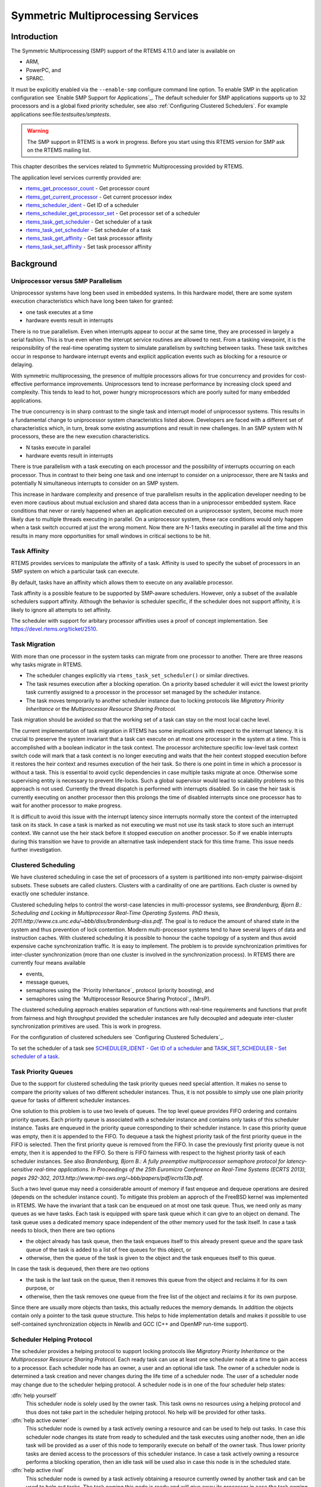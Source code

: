 .. comment SPDX-License-Identifier: CC-BY-SA-4.0

.. COMMENT: COPYRIGHT (c) 2011,2015
.. COMMENT: Aeroflex Gaisler AB
.. COMMENT: All rights reserved.

Symmetric Multiprocessing Services
##################################

Introduction
============

The Symmetric Multiprocessing (SMP) support of the RTEMS 4.11.0 and later is available
on

- ARM,

- PowerPC, and

- SPARC.

It must be explicitly enabled via the ``--enable-smp`` configure command line
option.  To enable SMP in the application configuration see `Enable SMP Support
for Applications`_.  The default scheduler for SMP applications supports up to
32 processors and is a global fixed priority scheduler, see also
:ref:`Configuring Clustered Schedulers`.  For example applications
see:file:`testsuites/smptests`.

.. warning::

   The SMP support in RTEMS is a work in progress. Before you start using this
   RTEMS version for SMP ask on the RTEMS mailing list.

This chapter describes the services related to Symmetric Multiprocessing
provided by RTEMS.

The application level services currently provided are:

- rtems_get_processor_count_ - Get processor count

- rtems_get_current_processor_ - Get current processor index

- rtems_scheduler_ident_ - Get ID of a scheduler

- rtems_scheduler_get_processor_set_ - Get processor set of a scheduler

- rtems_task_get_scheduler_ - Get scheduler of a task

- rtems_task_set_scheduler_ - Set scheduler of a task

- rtems_task_get_affinity_ - Get task processor affinity

- rtems_task_set_affinity_ - Set task processor affinity

Background
==========

Uniprocessor versus SMP Parallelism
-----------------------------------

Uniprocessor systems have long been used in embedded systems. In this hardware
model, there are some system execution characteristics which have long been
taken for granted:

- one task executes at a time

- hardware events result in interrupts

There is no true parallelism. Even when interrupts appear to occur at the same
time, they are processed in largely a serial fashion.  This is true even when
the interupt service routines are allowed to nest.  From a tasking viewpoint,
it is the responsibility of the real-time operatimg system to simulate
parallelism by switching between tasks.  These task switches occur in response
to hardware interrupt events and explicit application events such as blocking
for a resource or delaying.

With symmetric multiprocessing, the presence of multiple processors allows for
true concurrency and provides for cost-effective performance
improvements. Uniprocessors tend to increase performance by increasing clock
speed and complexity. This tends to lead to hot, power hungry microprocessors
which are poorly suited for many embedded applications.

The true concurrency is in sharp contrast to the single task and interrupt
model of uniprocessor systems. This results in a fundamental change to
uniprocessor system characteristics listed above. Developers are faced with a
different set of characteristics which, in turn, break some existing
assumptions and result in new challenges. In an SMP system with N processors,
these are the new execution characteristics.

- N tasks execute in parallel

- hardware events result in interrupts

There is true parallelism with a task executing on each processor and the
possibility of interrupts occurring on each processor. Thus in contrast to
their being one task and one interrupt to consider on a uniprocessor, there are
N tasks and potentially N simultaneous interrupts to consider on an SMP system.

This increase in hardware complexity and presence of true parallelism results
in the application developer needing to be even more cautious about mutual
exclusion and shared data access than in a uniprocessor embedded system. Race
conditions that never or rarely happened when an application executed on a
uniprocessor system, become much more likely due to multiple threads executing
in parallel. On a uniprocessor system, these race conditions would only happen
when a task switch occurred at just the wrong moment. Now there are N-1 tasks
executing in parallel all the time and this results in many more opportunities
for small windows in critical sections to be hit.

Task Affinity
-------------
.. index:: task affinity
.. index:: thread affinity

RTEMS provides services to manipulate the affinity of a task. Affinity is used
to specify the subset of processors in an SMP system on which a particular task
can execute.

By default, tasks have an affinity which allows them to execute on any
available processor.

Task affinity is a possible feature to be supported by SMP-aware
schedulers. However, only a subset of the available schedulers support
affinity. Although the behavior is scheduler specific, if the scheduler does
not support affinity, it is likely to ignore all attempts to set affinity.

The scheduler with support for arbitary processor affinities uses a proof of
concept implementation.  See https://devel.rtems.org/ticket/2510.

Task Migration
--------------
.. index:: task migration
.. index:: thread migration

With more than one processor in the system tasks can migrate from one processor
to another.  There are three reasons why tasks migrate in RTEMS.

- The scheduler changes explicitly via ``rtems_task_set_scheduler()`` or
  similar directives.

- The task resumes execution after a blocking operation.  On a priority based
  scheduler it will evict the lowest priority task currently assigned to a
  processor in the processor set managed by the scheduler instance.

- The task moves temporarily to another scheduler instance due to locking
  protocols like *Migratory Priority Inheritance* or the *Multiprocessor
  Resource Sharing Protocol*.

Task migration should be avoided so that the working set of a task can stay on
the most local cache level.

The current implementation of task migration in RTEMS has some implications
with respect to the interrupt latency.  It is crucial to preserve the system
invariant that a task can execute on at most one processor in the system at a
time.  This is accomplished with a boolean indicator in the task context.  The
processor architecture specific low-level task context switch code will mark
that a task context is no longer executing and waits that the heir context
stopped execution before it restores the heir context and resumes execution of
the heir task.  So there is one point in time in which a processor is without a
task.  This is essential to avoid cyclic dependencies in case multiple tasks
migrate at once.  Otherwise some supervising entity is necessary to prevent
life-locks.  Such a global supervisor would lead to scalability problems so
this approach is not used.  Currently the thread dispatch is performed with
interrupts disabled.  So in case the heir task is currently executing on
another processor then this prolongs the time of disabled interrupts since one
processor has to wait for another processor to make progress.

It is difficult to avoid this issue with the interrupt latency since interrupts
normally store the context of the interrupted task on its stack.  In case a
task is marked as not executing we must not use its task stack to store such an
interrupt context.  We cannot use the heir stack before it stopped execution on
another processor.  So if we enable interrupts during this transition we have
to provide an alternative task independent stack for this time frame.  This
issue needs further investigation.

Clustered Scheduling
--------------------

We have clustered scheduling in case the set of processors of a system is
partitioned into non-empty pairwise-disjoint subsets. These subsets are called
clusters.  Clusters with a cardinality of one are partitions.  Each cluster is
owned by exactly one scheduler instance.

Clustered scheduling helps to control the worst-case latencies in
multi-processor systems, see *Brandenburg, Bjorn B.: Scheduling and Locking in
Multiprocessor Real-Time Operating Systems. PhD thesis,
2011.http://www.cs.unc.edu/~bbb/diss/brandenburg-diss.pdf*.  The goal is to
reduce the amount of shared state in the system and thus prevention of lock
contention. Modern multi-processor systems tend to have several layers of data
and instruction caches.  With clustered scheduling it is possible to honour the
cache topology of a system and thus avoid expensive cache synchronization
traffic.  It is easy to implement.  The problem is to provide synchronization
primitives for inter-cluster synchronization (more than one cluster is involved
in the synchronization process). In RTEMS there are currently four means
available

- events,

- message queues,

- semaphores using the `Priority Inheritance`_ protocol (priority boosting),
  and

- semaphores using the `Multiprocessor Resource Sharing Protocol`_ (MrsP).

The clustered scheduling approach enables separation of functions with
real-time requirements and functions that profit from fairness and high
throughput provided the scheduler instances are fully decoupled and adequate
inter-cluster synchronization primitives are used.  This is work in progress.

For the configuration of clustered schedulers see `Configuring Clustered
Schedulers`_.

To set the scheduler of a task see `SCHEDULER_IDENT - Get ID of a scheduler`_
and `TASK_SET_SCHEDULER - Set scheduler of a task`_.

Task Priority Queues
--------------------

Due to the support for clustered scheduling the task priority queues need
special attention.  It makes no sense to compare the priority values of two
different scheduler instances.  Thus, it is not possible to simply use one
plain priority queue for tasks of different scheduler instances.

One solution to this problem is to use two levels of queues.  The top level
queue provides FIFO ordering and contains priority queues.  Each priority queue
is associated with a scheduler instance and contains only tasks of this
scheduler instance.  Tasks are enqueued in the priority queue corresponding to
their scheduler instance.  In case this priority queue was empty, then it is
appended to the FIFO.  To dequeue a task the highest priority task of the first
priority queue in the FIFO is selected.  Then the first priority queue is
removed from the FIFO.  In case the previously first priority queue is not
empty, then it is appended to the FIFO.  So there is FIFO fairness with respect
to the highest priority task of each scheduler instances. See also
*Brandenburg, Bjorn B.: A fully preemptive multiprocessor semaphore protocol
for latency-sensitive real-time applications. In Proceedings of the 25th
Euromicro Conference on Real-Time Systems (ECRTS 2013), pages 292-302,
2013.http://www.mpi-sws.org/~bbb/papers/pdf/ecrts13b.pdf*.

Such a two level queue may need a considerable amount of memory if fast enqueue
and dequeue operations are desired (depends on the scheduler instance count).
To mitigate this problem an approch of the FreeBSD kernel was implemented in
RTEMS.  We have the invariant that a task can be enqueued on at most one task
queue.  Thus, we need only as many queues as we have tasks.  Each task is
equipped with spare task queue which it can give to an object on demand.  The
task queue uses a dedicated memory space independent of the other memory used
for the task itself. In case a task needs to block, then there are two options

- the object already has task queue, then the task enqueues itself to this
  already present queue and the spare task queue of the task is added to a list
  of free queues for this object, or

- otherwise, then the queue of the task is given to the object and the task
  enqueues itself to this queue.

In case the task is dequeued, then there are two options

- the task is the last task on the queue, then it removes this queue from the
  object and reclaims it for its own purpose, or

- otherwise, then the task removes one queue from the free list of the object
  and reclaims it for its own purpose.

Since there are usually more objects than tasks, this actually reduces the
memory demands. In addition the objects contain only a pointer to the task
queue structure. This helps to hide implementation details and makes it
possible to use self-contained synchronization objects in Newlib and GCC (C++
and OpenMP run-time support).

Scheduler Helping Protocol
--------------------------

The scheduler provides a helping protocol to support locking protocols like
*Migratory Priority Inheritance* or the *Multiprocessor Resource Sharing
Protocol*.  Each ready task can use at least one scheduler node at a time to
gain access to a processor.  Each scheduler node has an owner, a user and an
optional idle task.  The owner of a scheduler node is determined a task
creation and never changes during the life time of a scheduler node.  The user
of a scheduler node may change due to the scheduler helping protocol.  A
scheduler node is in one of the four scheduler help states:

:dfn:`help yourself`
    This scheduler node is solely used by the owner task.  This task owns no
    resources using a helping protocol and thus does not take part in the
    scheduler helping protocol.  No help will be provided for other tasks.

:dfn:`help active owner`
    This scheduler node is owned by a task actively owning a resource and can
    be used to help out tasks.  In case this scheduler node changes its state
    from ready to scheduled and the task executes using another node, then an
    idle task will be provided as a user of this node to temporarily execute on
    behalf of the owner task.  Thus lower priority tasks are denied access to
    the processors of this scheduler instance.  In case a task actively owning
    a resource performs a blocking operation, then an idle task will be used
    also in case this node is in the scheduled state.

:dfn:`help active rival`
    This scheduler node is owned by a task actively obtaining a resource
    currently owned by another task and can be used to help out tasks.  The
    task owning this node is ready and will give away its processor in case the
    task owning the resource asks for help.

:dfn:`help passive`
    This scheduler node is owned by a task obtaining a resource currently owned
    by another task and can be used to help out tasks.  The task owning this
    node is blocked.

The following scheduler operations return a task in need for help

- unblock,

- change priority,

- yield, and

- ask for help.

A task in need for help is a task that encounters a scheduler state change from
scheduled to ready (this is a pre-emption by a higher priority task) or a task
that cannot be scheduled in an unblock operation.  Such a task can ask tasks
which depend on resources owned by this task for help.

In case it is not possible to schedule a task in need for help, then the
scheduler nodes available for the task will be placed into the set of ready
scheduler nodes of the corresponding scheduler instances.  Once a state change
from ready to scheduled happens for one of scheduler nodes it will be used to
schedule the task in need for help.

The ask for help scheduler operation is used to help tasks in need for help
returned by the operations mentioned above.  This operation is also used in
case the root of a resource sub-tree owned by a task changes.

The run-time of the ask for help procedures depend on the size of the resource
tree of the task needing help and other resource trees in case tasks in need
for help are produced during this operation.  Thus the worst-case latency in
the system depends on the maximum resource tree size of the application.

Critical Section Techniques and SMP
-----------------------------------

As discussed earlier, SMP systems have opportunities for true parallelism which
was not possible on uniprocessor systems. Consequently, multiple techniques
that provided adequate critical sections on uniprocessor systems are unsafe on
SMP systems. In this section, some of these unsafe techniques will be
discussed.

In general, applications must use proper operating system provided mutual
exclusion mechanisms to ensure correct behavior. This primarily means the use
of binary semaphores or mutexes to implement critical sections.

Disable Interrupts and Interrupt Locks
~~~~~~~~~~~~~~~~~~~~~~~~~~~~~~~~~~~~~~

A low overhead means to ensure mutual exclusion in uni-processor configurations
is to disable interrupts around a critical section.  This is commonly used in
device driver code and throughout the operating system core.  On SMP
configurations, however, disabling the interrupts on one processor has no
effect on other processors.  So, this is insufficient to ensure system wide
mutual exclusion.  The macros

- ``rtems_interrupt_disable()``,

- ``rtems_interrupt_enable()``, and

- ``rtems_interrupt_flush()``

are disabled on SMP configurations and its use will lead to compiler warnings
and linker errors.  In the unlikely case that interrupts must be disabled on
the current processor, then the

- ``rtems_interrupt_local_disable()``, and

- ``rtems_interrupt_local_enable()``

macros are now available in all configurations.

Since disabling of interrupts is not enough to ensure system wide mutual
exclusion on SMP, a new low-level synchronization primitive was added - the
interrupt locks.  They are a simple API layer on top of the SMP locks used for
low-level synchronization in the operating system core.  Currently they are
implemented as a ticket lock.  On uni-processor configurations they degenerate
to simple interrupt disable/enable sequences.  It is disallowed to acquire a
single interrupt lock in a nested way.  This will result in an infinite loop
with interrupts disabled.  While converting legacy code to interrupt locks care
must be taken to avoid this situation.

.. code-block:: c
    :linenos:

    void legacy_code_with_interrupt_disable_enable( void )
    {
        rtems_interrupt_level level;
        rtems_interrupt_disable( level );
        /* Some critical stuff */
        rtems_interrupt_enable( level );
    }

    RTEMS_INTERRUPT_LOCK_DEFINE( static, lock, "Name" );

    void smp_ready_code_with_interrupt_lock( void )
    {
        rtems_interrupt_lock_context lock_context;
        rtems_interrupt_lock_acquire( &lock, &lock_context );
        /* Some critical stuff */
        rtems_interrupt_lock_release( &lock, &lock_context );
    }

The ``rtems_interrupt_lock`` structure is empty on uni-processor
configurations.  Empty structures have a different size in C
(implementation-defined, zero in case of GCC) and C++ (implementation-defined
non-zero value, one in case of GCC).  Thus the
``RTEMS_INTERRUPT_LOCK_DECLARE()``, ``RTEMS_INTERRUPT_LOCK_DEFINE()``,
``RTEMS_INTERRUPT_LOCK_MEMBER()``, and ``RTEMS_INTERRUPT_LOCK_REFERENCE()``
macros are provided to ensure ABI compatibility.

Highest Priority Task Assumption
~~~~~~~~~~~~~~~~~~~~~~~~~~~~~~~~

On a uniprocessor system, it is safe to assume that when the highest priority
task in an application executes, it will execute without being preempted until
it voluntarily blocks. Interrupts may occur while it is executing, but there
will be no context switch to another task unless the highest priority task
voluntarily initiates it.

Given the assumption that no other tasks will have their execution interleaved
with the highest priority task, it is possible for this task to be constructed
such that it does not need to acquire a binary semaphore or mutex for protected
access to shared data.

In an SMP system, it cannot be assumed there will never be a single task
executing. It should be assumed that every processor is executing another
application task. Further, those tasks will be ones which would not have been
executed in a uniprocessor configuration and should be assumed to have data
synchronization conflicts with what was formerly the highest priority task
which executed without conflict.

Disable Preemption
~~~~~~~~~~~~~~~~~~

On a uniprocessor system, disabling preemption in a task is very similar to
making the highest priority task assumption. While preemption is disabled, no
task context switches will occur unless the task initiates them
voluntarily. And, just as with the highest priority task assumption, there are
N-1 processors also running tasks. Thus the assumption that no other tasks will
run while the task has preemption disabled is violated.

Task Unique Data and SMP
------------------------

Per task variables are a service commonly provided by real-time operating
systems for application use. They work by allowing the application to specify a
location in memory (typically a ``void *``) which is logically added to the
context of a task. On each task switch, the location in memory is stored and
each task can have a unique value in the same memory location. This memory
location is directly accessed as a variable in a program.

This works well in a uniprocessor environment because there is one task
executing and one memory location containing a task-specific value. But it is
fundamentally broken on an SMP system because there are always N tasks
executing. With only one location in memory, N-1 tasks will not have the
correct value.

This paradigm for providing task unique data values is fundamentally broken on
SMP systems.

Classic API Per Task Variables
~~~~~~~~~~~~~~~~~~~~~~~~~~~~~~

The Classic API provides three directives to support per task variables. These are:

- ``rtems_task_variable_add`` - Associate per task variable

- ``rtems_task_variable_get`` - Obtain value of a a per task variable

- ``rtems_task_variable_delete`` - Remove per task variable

As task variables are unsafe for use on SMP systems, the use of these services
must be eliminated in all software that is to be used in an SMP environment.
The task variables API is disabled on SMP. Its use will lead to compile-time
and link-time errors. It is recommended that the application developer consider
the use of POSIX Keys or Thread Local Storage (TLS). POSIX Keys are available
in all RTEMS configurations.  For the availablity of TLS on a particular
architecture please consult the *RTEMS CPU Architecture Supplement*.

The only remaining user of task variables in the RTEMS code base is the Ada
support.  So basically Ada is not available on RTEMS SMP.

OpenMP
------

OpenMP support for RTEMS is available via the GCC provided libgomp.  There is
libgomp support for RTEMS in the POSIX configuration of libgomp since GCC 4.9
(requires a Newlib snapshot after 2015-03-12). In GCC 6.1 or later (requires a
Newlib snapshot after 2015-07-30 for <sys/lock.h> provided self-contained
synchronization objects) there is a specialized libgomp configuration for RTEMS
which offers a significantly better performance compared to the POSIX
configuration of libgomp.  In addition application configurable thread pools
for each scheduler instance are available in GCC 6.1 or later.

The run-time configuration of libgomp is done via environment variables
documented in the `libgomp manual <https://gcc.gnu.org/onlinedocs/libgomp/>`_.
The environment variables are evaluated in a constructor function which
executes in the context of the first initialization task before the actual
initialization task function is called (just like a global C++ constructor).
To set application specific values, a higher priority constructor function must
be used to set up the environment variables.

.. code-block:: c

    #include <stdlib.h>
    void __attribute__((constructor(1000))) config_libgomp( void )
    {
        setenv( "OMP_DISPLAY_ENV", "VERBOSE", 1 );
        setenv( "GOMP_SPINCOUNT", "30000", 1 );
        setenv( "GOMP_RTEMS_THREAD_POOLS", "1$2@SCHD", 1 );
    }

The environment variable ``GOMP_RTEMS_THREAD_POOLS`` is RTEMS-specific.  It
determines the thread pools for each scheduler instance.  The format for
``GOMP_RTEMS_THREAD_POOLS`` is a list of optional
``<thread-pool-count>[$<priority>]@<scheduler-name>`` configurations separated
by ``:`` where:

- ``<thread-pool-count>`` is the thread pool count for this scheduler instance.

- ``$<priority>`` is an optional priority for the worker threads of a thread
  pool according to ``pthread_setschedparam``.  In case a priority value is
  omitted, then a worker thread will inherit the priority of the OpenMP master
  thread that created it.  The priority of the worker thread is not changed by
  libgomp after creation, even if a new OpenMP master thread using the worker
  has a different priority.

- ``@<scheduler-name>`` is the scheduler instance name according to the RTEMS
  application configuration.

In case no thread pool configuration is specified for a scheduler instance,
then each OpenMP master thread of this scheduler instance will use its own
dynamically allocated thread pool.  To limit the worker thread count of the
thread pools, each OpenMP master thread must call ``omp_set_num_threads``.

Lets suppose we have three scheduler instances ``IO``, ``WRK0``, and ``WRK1``
with ``GOMP_RTEMS_THREAD_POOLS`` set to ``"1@WRK0:3$4@WRK1"``.  Then there are
no thread pool restrictions for scheduler instance ``IO``.  In the scheduler
instance ``WRK0`` there is one thread pool available.  Since no priority is
specified for this scheduler instance, the worker thread inherits the priority
of the OpenMP master thread that created it.  In the scheduler instance
``WRK1`` there are three thread pools available and their worker threads run at
priority four.

Thread Dispatch Details
-----------------------

This section gives background information to developers interested in the
interrupt latencies introduced by thread dispatching.  A thread dispatch
consists of all work which must be done to stop the currently executing thread
on a processor and hand over this processor to an heir thread.

On SMP systems, scheduling decisions on one processor must be propagated to
other processors through inter-processor interrupts.  So, a thread dispatch
which must be carried out on another processor happens not instantaneous.  Thus
several thread dispatch requests might be in the air and it is possible that
some of them may be out of date before the corresponding processor has time to
deal with them.  The thread dispatch mechanism uses three per-processor
variables,

- the executing thread,

- the heir thread, and

- an boolean flag indicating if a thread dispatch is necessary or not.

Updates of the heir thread and the thread dispatch necessary indicator are
synchronized via explicit memory barriers without the use of locks.  A thread
can be an heir thread on at most one processor in the system.  The thread
context is protected by a TTAS lock embedded in the context to ensure that it
is used on at most one processor at a time.  The thread post-switch actions use
a per-processor lock.  This implementation turned out to be quite efficient and
no lock contention was observed in the test suite.

The current implementation of thread dispatching has some implications with
respect to the interrupt latency.  It is crucial to preserve the system
invariant that a thread can execute on at most one processor in the system at a
time.  This is accomplished with a boolean indicator in the thread context.
The processor architecture specific context switch code will mark that a thread
context is no longer executing and waits that the heir context stopped
execution before it restores the heir context and resumes execution of the heir
thread (the boolean indicator is basically a TTAS lock).  So, there is one
point in time in which a processor is without a thread.  This is essential to
avoid cyclic dependencies in case multiple threads migrate at once.  Otherwise
some supervising entity is necessary to prevent deadlocks.  Such a global
supervisor would lead to scalability problems so this approach is not used.
Currently the context switch is performed with interrupts disabled.  Thus in
case the heir thread is currently executing on another processor, the time of
disabled interrupts is prolonged since one processor has to wait for another
processor to make progress.

It is difficult to avoid this issue with the interrupt latency since interrupts
normally store the context of the interrupted thread on its stack.  In case a
thread is marked as not executing, we must not use its thread stack to store
such an interrupt context.  We cannot use the heir stack before it stopped
execution on another processor.  If we enable interrupts during this
transition, then we have to provide an alternative thread independent stack for
interrupts in this time frame.  This issue needs further investigation.

The problematic situation occurs in case we have a thread which executes with
thread dispatching disabled and should execute on another processor (e.g. it is
an heir thread on another processor).  In this case the interrupts on this
other processor are disabled until the thread enables thread dispatching and
starts the thread dispatch sequence.  The scheduler (an exception is the
scheduler with thread processor affinity support) tries to avoid such a
situation and checks if a new scheduled thread already executes on a processor.
In case the assigned processor differs from the processor on which the thread
already executes and this processor is a member of the processor set managed by
this scheduler instance, it will reassign the processors to keep the already
executing thread in place.  Therefore normal scheduler requests will not lead
to such a situation.  Explicit thread migration requests, however, can lead to
this situation.  Explicit thread migrations may occur due to the scheduler
helping protocol or explicit scheduler instance changes.  The situation can
also be provoked by interrupts which suspend and resume threads multiple times
and produce stale asynchronous thread dispatch requests in the system.

Operations
==========

Setting Affinity to a Single Processor
--------------------------------------

On some embedded applications targeting SMP systems, it may be beneficial to
lock individual tasks to specific processors.  In this way, one can designate a
processor for I/O tasks, another for computation, etc..  The following
illustrates the code sequence necessary to assign a task an affinity for
processor with index ``processor_index``.

.. code-block:: c

    #include <rtems.h>
    #include <assert.h>

    void pin_to_processor(rtems_id task_id, int processor_index)
    {
        rtems_status_code sc;
        cpu_set_t         cpuset;
        CPU_ZERO(&cpuset);
        CPU_SET(processor_index, &cpuset);
        sc = rtems_task_set_affinity(task_id, sizeof(cpuset), &cpuset);
        assert(sc == RTEMS_SUCCESSFUL);
    }

It is important to note that the ``cpuset`` is not validated until the
``rtems_task_set_affinity`` call is made. At that point, it is validated
against the current system configuration.

Directives
==========

This section details the symmetric multiprocessing services.  A subsection is
dedicated to each of these services and describes the calling sequence, related
constants, usage, and status codes.

.. _rtems_get_processor_count:

GET_PROCESSOR_COUNT - Get processor count
-----------------------------------------

**CALLING SEQUENCE:**

.. code-block:: c

    uint32_t rtems_get_processor_count(void);

**DIRECTIVE STATUS CODES:**

The count of processors in the system.

**DESCRIPTION:**

On uni-processor configurations a value of one will be returned.

On SMP configurations this returns the value of a global variable set during
system initialization to indicate the count of utilized processors.  The
processor count depends on the physically or virtually available processors and
application configuration.  The value will always be less than or equal to the
maximum count of application configured processors.

**NOTES:**

None.

.. _rtems_get_current_processor:

GET_CURRENT_PROCESSOR - Get current processor index
---------------------------------------------------

**CALLING SEQUENCE:**

.. code-block:: c

    uint32_t rtems_get_current_processor(void);

**DIRECTIVE STATUS CODES:**

The index of the current processor.

**DESCRIPTION:**

On uni-processor configurations a value of zero will be returned.

On SMP configurations an architecture specific method is used to obtain the
index of the current processor in the system.  The set of processor indices is
the range of integers starting with zero up to the processor count minus one.

Outside of sections with disabled thread dispatching the current processor
index may change after every instruction since the thread may migrate from one
processor to another.  Sections with disabled interrupts are sections with
thread dispatching disabled.

**NOTES:**

None.

.. _rtems_scheduler_ident:

SCHEDULER_IDENT - Get ID of a scheduler
---------------------------------------

**CALLING SEQUENCE:**

.. code-block:: c

    rtems_status_code rtems_scheduler_ident(
        rtems_name  name,
        rtems_id   *id
    );

**DIRECTIVE STATUS CODES:**

.. list-table::
 :class: rtems-table

 * - ``RTEMS_SUCCESSFUL``
   - successful operation
 * - ``RTEMS_INVALID_ADDRESS``
   - ``id`` is NULL
 * - ``RTEMS_INVALID_NAME``
   - invalid scheduler name
 * - ``RTEMS_UNSATISFIED``
   - a scheduler with this name exists, but the processor set of this scheduler
     is empty

**DESCRIPTION:**

Identifies a scheduler by its name.  The scheduler name is determined by the
scheduler configuration.  See `Configuring a System`_.

**NOTES:**

None.

.. _rtems_scheduler_get_processor_set:

SCHEDULER_GET_PROCESSOR_SET - Get processor set of a scheduler
--------------------------------------------------------------

**CALLING SEQUENCE:**

.. code-block:: c

    rtems_status_code rtems_scheduler_get_processor_set(
        rtems_id   scheduler_id,
        size_t     cpusetsize,
        cpu_set_t *cpuset
    );

**DIRECTIVE STATUS CODES:**

.. list-table::
 :class: rtems-table

 * - ``RTEMS_SUCCESSFUL``
   - successful operation
 * - ``RTEMS_INVALID_ADDRESS``
   - ``cpuset`` is NULL
 * - ``RTEMS_INVALID_ID``
   - invalid scheduler id
 * - ``RTEMS_INVALID_NUMBER``
   - the affinity set buffer is too small for set of processors owned by the
     scheduler

**DESCRIPTION:**

Returns the processor set owned by the scheduler in ``cpuset``.  A set bit in
the processor set means that this processor is owned by the scheduler and a
cleared bit means the opposite.

**NOTES:**

None.

.. _rtems_task_get_scheduler:

TASK_GET_SCHEDULER - Get scheduler of a task
--------------------------------------------

**CALLING SEQUENCE:**

.. code-block:: c

    rtems_status_code rtems_task_get_scheduler(
        rtems_id  task_id,
        rtems_id *scheduler_id
    );

**DIRECTIVE STATUS CODES:**

.. list-table::
 :class: rtems-table

 * - ``RTEMS_SUCCESSFUL``
   - successful operation
 * - ``RTEMS_INVALID_ADDRESS``
   - ``scheduler_id`` is NULL
 * - ``RTEMS_INVALID_ID``
   - invalid task id

**DESCRIPTION:**

Returns the scheduler identifier of a task identified by ``task_id`` in
``scheduler_id``.

**NOTES:**

None.

.. _rtems_task_set_scheduler:

TASK_SET_SCHEDULER - Set scheduler of a task
--------------------------------------------

**CALLING SEQUENCE:**

.. code-block:: c

    rtems_status_code rtems_task_set_scheduler(
        rtems_id task_id,
        rtems_id scheduler_id
    );

**DIRECTIVE STATUS CODES:**

.. list-table::
 :class: rtems-table

 * - ``RTEMS_SUCCESSFUL``
   - successful operation
 * - ``RTEMS_INVALID_ID``
   - invalid task or scheduler id
 * - ``RTEMS_INCORRECT_STATE``
   - the task is in the wrong state to perform a scheduler change

**DESCRIPTION:**

Sets the scheduler of a task identified by ``task_id`` to the scheduler
identified by ``scheduler_id``.  The scheduler of a task is initialized to the
scheduler of the task that created it.

**NOTES:**

None.

**EXAMPLE:**

.. code-block:: c
    :linenos:

    #include <rtems.h>
    #include <assert.h>

    void task(rtems_task_argument arg);

    void example(void)
    {
        rtems_status_code sc;
        rtems_id          task_id;
        rtems_id          scheduler_id;
        rtems_name        scheduler_name;

        scheduler_name = rtems_build_name('W', 'O', 'R', 'K');

        sc = rtems_scheduler_ident(scheduler_name, &scheduler_id);
        assert(sc == RTEMS_SUCCESSFUL);

        sc = rtems_task_create(
                rtems_build_name('T', 'A', 'S', 'K'),
                1,
                RTEMS_MINIMUM_STACK_SIZE,
                RTEMS_DEFAULT_MODES,
                RTEMS_DEFAULT_ATTRIBUTES,
                &task_id
             );
        assert(sc == RTEMS_SUCCESSFUL);

        sc = rtems_task_set_scheduler(task_id, scheduler_id);
        assert(sc == RTEMS_SUCCESSFUL);

        sc = rtems_task_start(task_id, task, 0);
        assert(sc == RTEMS_SUCCESSFUL);
    }

.. _rtems_task_get_affinity:

TASK_GET_AFFINITY - Get task processor affinity
-----------------------------------------------

**CALLING SEQUENCE:**

.. code-block:: c

    rtems_status_code rtems_task_get_affinity(
        rtems_id   id,
        size_t     cpusetsize,
        cpu_set_t *cpuset
    );

**DIRECTIVE STATUS CODES:**

.. list-table::
 :class: rtems-table

 * - ``RTEMS_SUCCESSFUL``
   - successful operation
 * - ``RTEMS_INVALID_ADDRESS``
   - ``cpuset`` is NULL
 * - ``RTEMS_INVALID_ID``
   - invalid task id
 * - ``RTEMS_INVALID_NUMBER``
   - the affinity set buffer is too small for the current processor affinity
     set of the task

**DESCRIPTION:**

Returns the current processor affinity set of the task in ``cpuset``.  A set
bit in the affinity set means that the task can execute on this processor and a
cleared bit means the opposite.

**NOTES:**

None.

.. _rtems_task_set_affinity:

TASK_SET_AFFINITY - Set task processor affinity
-----------------------------------------------

**CALLING SEQUENCE:**

.. code-block:: c

    rtems_status_code rtems_task_set_affinity(
        rtems_id         id,
        size_t           cpusetsize,
        const cpu_set_t *cpuset
    );

**DIRECTIVE STATUS CODES:**

.. list-table::
 :class: rtems-table

 * - ``RTEMS_SUCCESSFUL``
   - successful operation
 * - ``RTEMS_INVALID_ADDRESS``
   - ``cpuset`` is NULL
 * - ``RTEMS_INVALID_ID``
   - invalid task id
 * - ``RTEMS_INVALID_NUMBER``
   - invalid processor affinity set

**DESCRIPTION:**

Sets the processor affinity set for the task specified by ``cpuset``.  A set
bit in the affinity set means that the task can execute on this processor and a
cleared bit means the opposite.

**NOTES:**

This function will not change the scheduler of the task.  The intersection of
the processor affinity set and the set of processors owned by the scheduler of
the task must be non-empty.  It is not an error if the processor affinity set
contains processors that are not part of the set of processors owned by the
scheduler instance of the task.  A task will simply not run under normal
circumstances on these processors since the scheduler ignores them.  Some
locking protocols may temporarily use processors that are not included in the
processor affinity set of the task.  It is also not an error if the processor
affinity set contains processors that are not part of the system.
